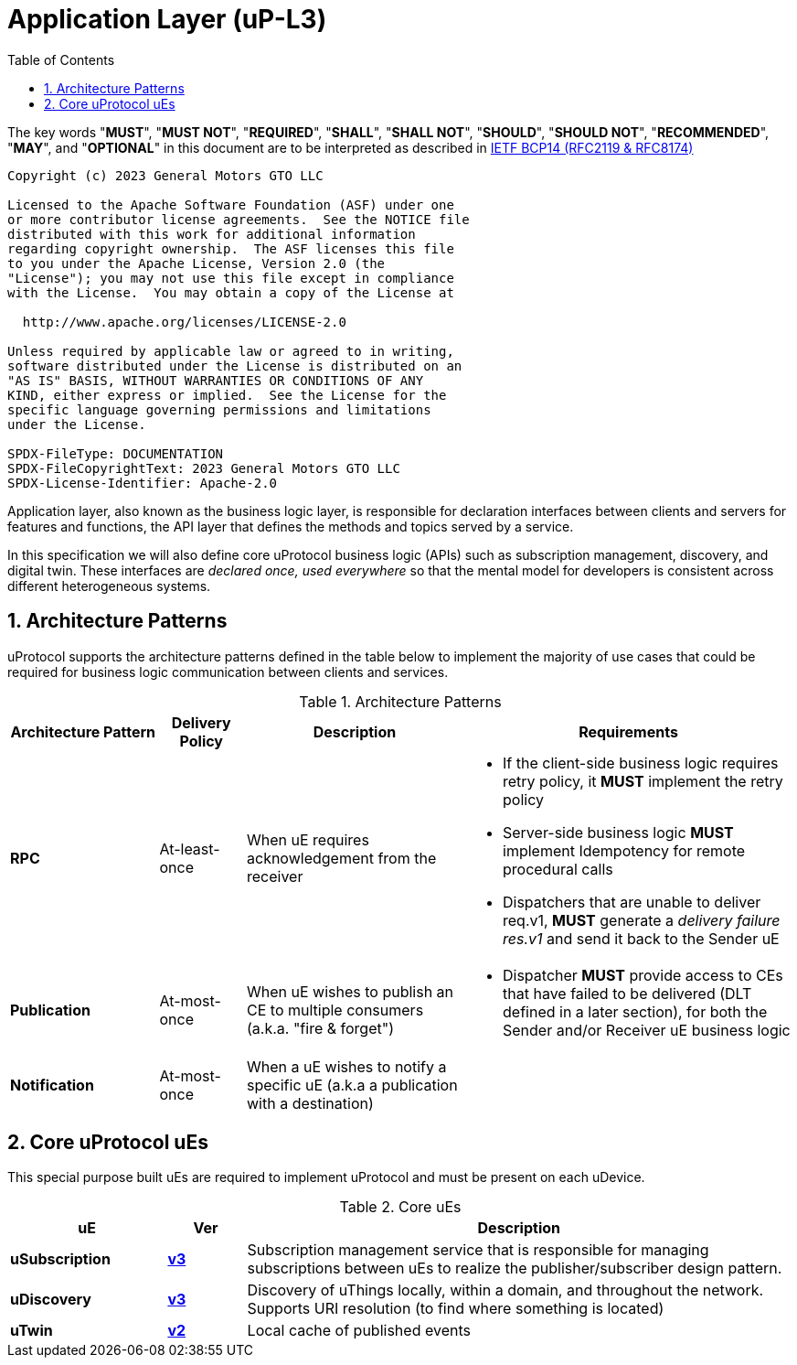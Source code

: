 = Application Layer (uP-L3)
:toc:
:sectnums:

The key words "*MUST*", "*MUST NOT*", "*REQUIRED*", "*SHALL*", "*SHALL NOT*", "*SHOULD*", "*SHOULD NOT*", "*RECOMMENDED*", "*MAY*", and "*OPTIONAL*" in this document are to be interpreted as described in https://www.rfc-editor.org/info/bcp14[IETF BCP14 (RFC2119 & RFC8174)]

----
Copyright (c) 2023 General Motors GTO LLC

Licensed to the Apache Software Foundation (ASF) under one
or more contributor license agreements.  See the NOTICE file
distributed with this work for additional information
regarding copyright ownership.  The ASF licenses this file
to you under the Apache License, Version 2.0 (the
"License"); you may not use this file except in compliance
with the License.  You may obtain a copy of the License at

  http://www.apache.org/licenses/LICENSE-2.0

Unless required by applicable law or agreed to in writing,
software distributed under the License is distributed on an
"AS IS" BASIS, WITHOUT WARRANTIES OR CONDITIONS OF ANY
KIND, either express or implied.  See the License for the
specific language governing permissions and limitations
under the License.

SPDX-FileType: DOCUMENTATION
SPDX-FileCopyrightText: 2023 General Motors GTO LLC
SPDX-License-Identifier: Apache-2.0
----

Application layer, also known as the business logic layer, is responsible for declaration interfaces between clients and servers for features and functions, the API layer that defines the methods and topics served by a service.

In this specification we will also define core uProtocol business logic (APIs) such as  subscription management, discovery, and digital twin. These interfaces are _declared once, used everywhere_ so that the mental model for developers is consistent across different heterogeneous systems.

== Architecture Patterns

uProtocol supports the architecture patterns defined in the table below to implement the majority of use cases that could be required for business logic communication between clients and services.

.Architecture Patterns
[width="100%",cols="19%,11%,28%,42%",options="header",]
|===
|Architecture Pattern |Delivery Policy |Description |Requirements

|*RPC* |At-least-once |When uE requires acknowledgement from the receiver  a|
* If the client-side business logic requires retry policy, it *MUST* implement the retry policy
* Server-side business logic *MUST* implement Idempotency for remote procedural calls
* Dispatchers that are unable to deliver req.v1, *MUST* generate a _delivery failure res.v1_ and send it back to the Sender uE

|*Publication* |At-most-once |When uE wishes to publish an CE to multiple consumers (a.k.a. "fire & forget") a|
* Dispatcher *MUST* provide access to CEs that have failed to be delivered (DLT defined in a later section), for both the Sender and/or Receiver uE business logic

|*Notification* |At-most-once |When a uE wishes to notify a specific uE (a.k.a a publication with a destination) |
|===


== Core uProtocol uEs

This special purpose built uEs are required to implement uProtocol and must be present on each uDevice. 

.Core uEs
[width="100%",cols="20%,10,70%",options="header",]
|===
|uE |Ver |Description

|*uSubscription*
|link:usubscription/v3/README.adoc[*v3*]
|Subscription management service that is responsible for managing subscriptions between uEs to realize the publisher/subscriber design pattern.

|*uDiscovery*
|link:udiscovery/v3/README.adoc[*v3*]
|Discovery of uThings locally, within a domain, and throughout the network. Supports URI resolution (to find where something is located)

|*uTwin*
|link:utwin/v2/README.adoc[*v2*]
|Local cache of published events
|===
